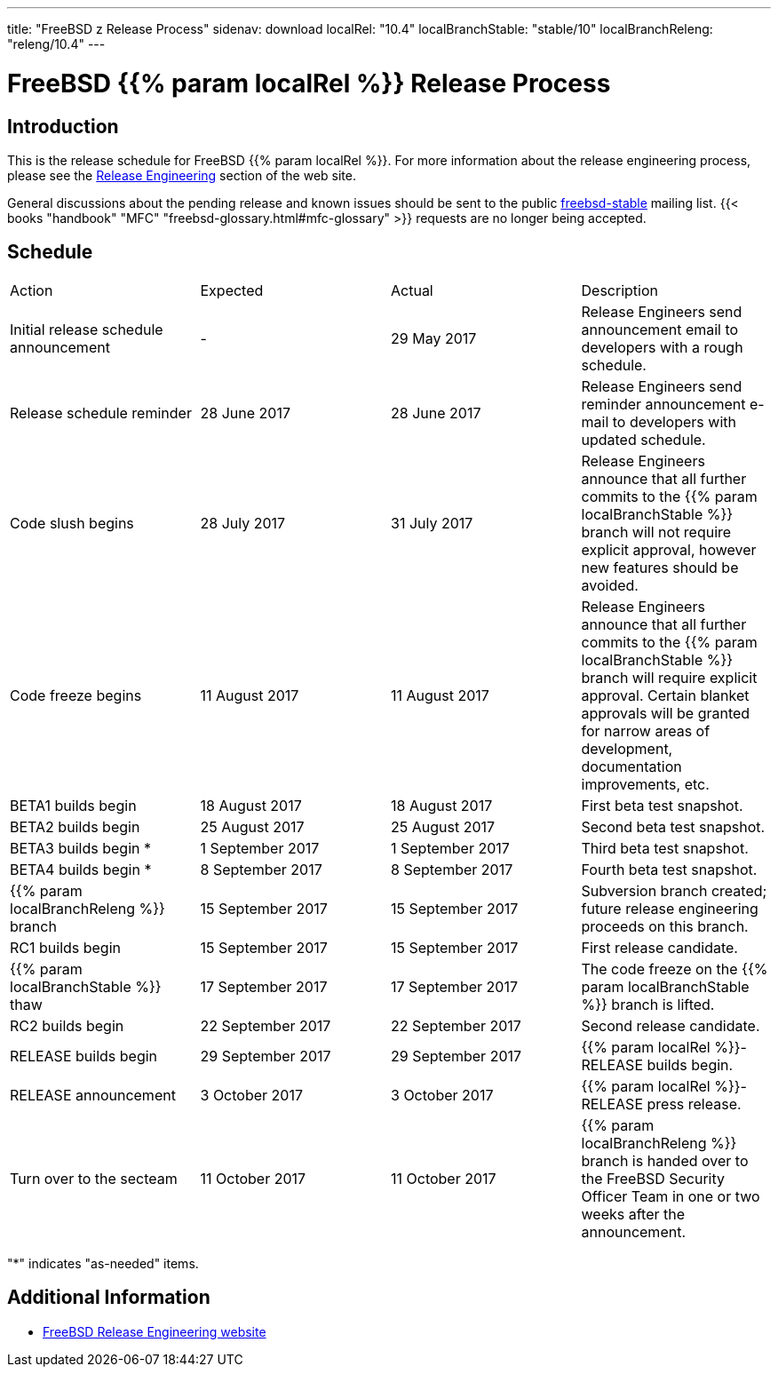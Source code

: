 ---
title: "FreeBSD z Release Process"
sidenav: download
localRel: "10.4"
localBranchStable: "stable/10"
localBranchReleng: "releng/10.4"
---

= FreeBSD {{% param localRel %}} Release Process

== Introduction

This is the release schedule for FreeBSD {{% param localRel %}}. For more information about the release engineering process, please see the link:../../../releng/[Release Engineering] section of the web site.

General discussions about the pending release and known issues should be sent to the public mailto:FreeBSD-stable@FreeBSD.org[freebsd-stable] mailing list. {{< books "handbook" "MFC" "freebsd-glossary.html#mfc-glossary" >}} requests are no longer being accepted.

== Schedule

[.tblbasic]
[cols=",,,",]
|===
|Action |Expected |Actual |Description
|Initial release schedule announcement |- |29 May 2017 |Release Engineers send announcement email to developers with a rough schedule.
|Release schedule reminder |28 June 2017 |28 June 2017 |Release Engineers send reminder announcement e-mail to developers with updated schedule.
|Code slush begins |28 July 2017 |31 July 2017 |Release Engineers announce that all further commits to the {{% param localBranchStable %}} branch will not require explicit approval, however new features should be avoided.
|Code freeze begins |11 August 2017 |11 August 2017 |Release Engineers announce that all further commits to the {{% param localBranchStable %}} branch will require explicit approval. Certain blanket approvals will be granted for narrow areas of development, documentation improvements, etc.
|BETA1 builds begin |18 August 2017 |18 August 2017 |First beta test snapshot.
|BETA2 builds begin |25 August 2017 |25 August 2017 |Second beta test snapshot.
|BETA3 builds begin * |1 September 2017 |1 September 2017 |Third beta test snapshot.
|BETA4 builds begin * |8 September 2017 |8 September 2017 |Fourth beta test snapshot.
|{{% param localBranchReleng %}} branch |15 September 2017 |15 September 2017 |Subversion branch created; future release engineering proceeds on this branch.
|RC1 builds begin |15 September 2017 |15 September 2017 |First release candidate.
|{{% param localBranchStable %}} thaw |17 September 2017 |17 September 2017 |The code freeze on the {{% param localBranchStable %}} branch is lifted.
|RC2 builds begin |22 September 2017 |22 September 2017 |Second release candidate.
|RELEASE builds begin |29 September 2017 |29 September 2017 |{{% param localRel %}}-RELEASE builds begin.
|RELEASE announcement |3 October 2017 |3 October 2017 |{{% param localRel %}}-RELEASE press release.
|Turn over to the secteam |11 October 2017 |11 October 2017 |{{% param localBranchReleng %}} branch is handed over to the FreeBSD Security Officer Team in one or two weeks after the announcement.
|===

"*" indicates "as-needed" items.

== Additional Information

* link:../../releng/[FreeBSD Release Engineering website]
